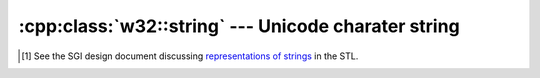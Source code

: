 .. _w32-string:

########################################################
  :cpp:class:`w32::string` --- Unicode charater string  
########################################################
.. sectionauthor:: Andre Caron <andre.l.caron@gmail.com>

.. cpp:namespace w32

.. cpp:class:: string

   Encapsulates dynamic (de-)allocation of character strings for Unicode text.

   .. note::

      The implementation attempts no optimization to reduce memory footprint,
      such as copy-on-write semantics. Qualified developpers have expressed
      their concerns [#]_ about the C++ standard strings in various
      implementations. This library is not intended for implementation of whole
      programs, but rather targets ease of use when interfacing with the Win32c
      API. The focus is on authoring correct programs quickly. In program
      segments not interfacing with the Win32c API, the use of ``std::string``
      and ``std::wstring`` is preferred for performance and portability.

   .. warning::

      Although they are Unicode strings, there is no proper definition of a
      ``Unicode character``, so don't expect moving up one ``wchar_t`` in the
      string buffer to move you to the next *logical character*.

   .. cpp:type:: size_type

      Unsigned integer type used for representing string length.

   .. cpp:type:: char_type

      ``wchar_t``

   .. cpp:type:: pointer

      ``char_type*``

   .. cpp:type:: const_pointer

      ``const char_type*``

   .. cpp:type:: iterator

      RandomAccessIterator_ for read-write to the string's buffer.

   .. cpp:type:: const_iterator

      RandomAccessIterator_ for read-only to the string's buffer.

   .. cpp:function:: string ()

      Builds a string buffer containing no characters.

   .. cpp:function:: string ( const char * data )

      Decodes a null-terminated string.

      :param data: Character buffer.

      :cpp:func:`w32::Codepage::ansi()` is used as default encoding.

   .. cpp:function:: string ( const char * data, size_type size )

      Decodes a string of known length.

      :param data: Character buffer.
      :param size: Length of ``data``, in bytes.

      :cpp:func:`w32::Codepage::ansi()` is used as default encoding.

   .. cpp:function:: string ( const char * data, Codepage encoding )

      Decodes a null-terminated string.

      :param data: Character buffer.
      :param encoding: Encoding of characters in ``data``.

   .. cpp:function:: string ( const char * data, size_type size, Codepage encoding )

      Decodes a string of known length.

      :param data: Character buffer.
      :param size: Length of ``data``, in bytes.
      :param encoding: Encoding of characters in ``data``.

   .. cpp:function:: string ( const astring& data )

      Decodes a string of known encoding.

      :param data: Contents to decode.
      :param encoding: Encoding of characters in ``data``. Defaults to ``Codepage::ansi()``.

   .. cpp:function:: string ( const std::string& other )

      Decodes a string.

      :param data: Contents to decode.

      :cpp:func:`w32::Codepage::ansi()` is used as default encoding.

   .. cpp:function:: string ( const std::string& other, Codepage encoding )

      Decodes a string.

      :param data: Contents to decode.
      :param encoding: Encoding of characters in ``data``.

   .. cpp:function:: string ( const_pointer data )

      Duplicates a null-terminated Unicode string buffer.

      :param data: Contents to duplicate.

   .. cpp:function:: string ( const wchar_t * data, size_type size )

      Duplicates a Unicode string buffer of known length.

      :param data: Contents to duplicate.
      :param size: Length of ``data``, in ``wchar_t`` units.

   .. cpp:function:: string ( const std::wstring& data )

      Duplicates a standard wide-character string. Unicode is assumed.

      :param data: Contents to duplicate.

   .. cpp:function:: string ( const string& other )

      Duplicates an existing string buffer.

   .. cpp:function:: string ( size_type size )

      Builds a string buffer containing ``size`` copies of ``L'\0'``.

      This method is primarily useful for pre-allocating strings.

      :param size: Number of times to copy ``L'\0'``.

   .. cpp:function:: string ( size_type size, char_type filler )

      Builds a string buffer containing ``size`` copies of ``filler``.

      This method is primarily useful for pre-allocating strings.

      :param size: Number of times to copy ``filler``.
      :param filler: Filler character, copied ``size`` times.

   .. cpp:function:: ~string()

      De-allocates the string buffer's memory.

   .. cpp:function:: size_type size() const

      :returns: the number of characters in the string's buffer.

   .. cpp:function:: size_type length() const

      Alias for ``size()``, for compatibility with ``std::wstring``.

   .. cpp:function:: pointer data()

      .. note::

         Writing null characters in the string will **not** shorten it.

      .. warning:: The allocated memory will be freed by ``~string()``, do
         **not** ``delete[]`` it.

      :returns: a pointer to the internal character buffer.

   .. cpp:function:: const_pointer data() const

      .. warning:: The allocated memory will be freed by ``~string()``, do
         **not** ``delete[]`` it.

      :returns: a pointer to the internal character buffer.

   .. cpp:function:: swap ( string& rhs )

      Performs ``O(1)`` exchange of the contents of two strings.

      :param rhs: String with which contents should be exchanged.

   .. cpp:function:: void erase ( iterator begin, iterator end )

      Removes the range ``[begin,end)`` from the string.

      :param begin: First character to remove.
      :param end: One-past-the-last character to remove.

   .. cpp:function:: void resize ( size_type size )

      :param size: New string size.

      ``L'\0'``` is used as filler.

   .. cpp:function:: void resize ( size_type size, char_type filler )

      :param size: New string size.
      :param filler: Character to append if ``size > this->size()``.

   .. cpp:function:: iterator begin ()

      :returns: a RandomAccessIterator_ to the first ``wchar_t`` in the buffer.

   .. cpp:function:: iterator end ()

      :returns: a RandomAccessIterator_ to one-past-the-last ``wchar_t`` in the buffer.

   .. cpp:function:: const_iterator begin () const
   .. cpp:function:: const_iterator end () const

   .. cpp:function:: string& operator= ( const string& rhs )
   .. cpp:function:: string& operator= ( const_pointer rhs )
   .. cpp:function:: string& operator= ( const std::wstring& rhs )

   .. cpp:function:: char_type& operator[] ( size_type i )

      Obtains read-write acccess to the ``wchar_t`` at index ``i``.

      .. note::

         This is not necessarily the ``i`` the character.

      :param i: Index of the ``wchar_t`` to access.

   .. cpp:function:: char_type operator[] ( size_type i ) const

      Obtains the ``wchar_t`` at index ``i``.

      .. note::

         This is not necessarily the ``i`` the character.

      :param i: Index of the ``wchar_t`` to fetch.

   .. cpp:function:: operator std::wstring () const

      :returns: a ``std::wstring`` containing the same contents as ``*this``.

.. cpp:class:: string::box

   The :class:`string.box` class helps perform an optimization: when strings
   are allocated by the callee and caller-managed (as is typical with COM
   interfaces, for instance) and their de-allocation semantics are compatible
   with those expressed by the :class:`string` class, the string buffer may
   actually be managed directly instead of allocating an extra copy. This
   has both the benefit of being faster, it also reduces the risk of memory
   leaks.

   .. note::

      This class mainly serves as a proxy to distinguish directly manageable
      string buffers from normal string buffers, which require a copy, when
      passing them to the :class:``string`` constructor.

   .. cpp:function:: explicit box ( char_type * data )

      Builds a proxy, enabling a string to own ``data``.

      :param data: buffer who's ownership is to transfer.

   .. cpp:function:: box ( char_type * data, dword size )

      Builds a proxy, enabling a string to own ``data``.

      :param data: buffer who's ownership is to transfer.
      :param size: number of ``wchar_t`` items in the buffer.

   .. cpp:function:: dword size() const

      :returns: the number of ``wchar_t`` characters in the string.

      .. cpp:function:: wchar_t * data () const

      :returns: a pointer to the (mutable) data in the string buffer.


.. cpp:function:: bool operator== ( const string& lhs, const string& rhs )
.. cpp:function:: bool operator!= ( const string& lhs, const string& rhs )


.. [#] See the SGI design document discussing `representations of strings
    <http://www.sgi.com/tech/stl/string_discussion.html>`_ in the STL.

.. _RandomAccessIterator: http://www.sgi.com/tech/stl/RandomAccessIterator.html
.. _ReverseIterator: http://www.sgi.com/tech/stl/ReverseIterator.html
